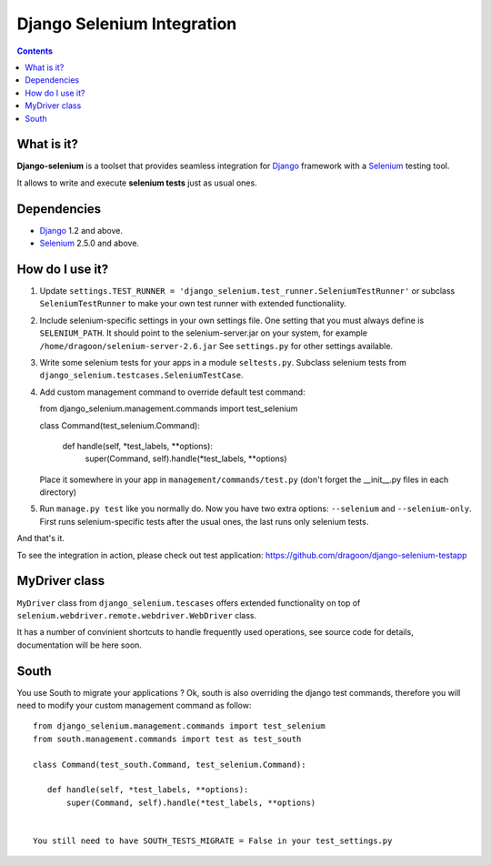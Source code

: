 ========================
Django Selenium Integration
========================

.. contents::

What is it?
===========
| **Django-selenium** is a toolset that provides seamless integration for Django_ framework
  with a Selenium_ testing tool.
It allows to write and execute **selenium tests** just as usual ones.

Dependencies
============
* Django_ 1.2 and above.
* Selenium_ 2.5.0 and above.

How do I use it?
================

1. Update ``settings.TEST_RUNNER = 'django_selenium.test_runner.SeleniumTestRunner'``
   or subclass ``SeleniumTestRunner`` to make your own test runner with
   extended functionaliity.
2. Include selenium-specific settings in your own settings file.
   One setting that you must always define is ``SELENIUM_PATH``.
   It should point to the selenium-server.jar on your system, for example
   ``/home/dragoon/selenium-server-2.6.jar``
   See ``settings.py`` for other settings available.
3. Write some selenium tests for your apps in a module ``seltests.py``.
   Subclass selenium tests from ``django_selenium.testcases.SeleniumTestCase``.
4. Add custom management command to override default test command::

   from django_selenium.management.commands import test_selenium

   class Command(test_selenium.Command):

       def handle(self, *test_labels, **options):
           super(Command, self).handle(*test_labels, **options)

   Place it somewhere in your app in ``management/commands/test.py`` (don't
   forget the __init__.py files in each directory)

5. Run ``manage.py test`` like you normally do. Now you have two extra options: ``--selenium`` and ``--selenium-only``.
   First runs selenium-specific tests after the usual ones, the last runs only selenium tests.

And that's it.

To see the integration in action, please check out test application: https://github.com/dragoon/django-selenium-testapp

MyDriver class
==============

| ``MyDriver`` class from ``django_selenium.tescases`` offers extended functionality on top of ``selenium.webdriver.remote.webdriver.WebDriver`` class.
It has a number of convinient shortcuts to handle frequently used operations, see source code for details, documentation will be here soon.

.. _Django: http://www.djangoproject.com/
.. _Selenium: http://seleniumhq.org/


South
=====

You use South to migrate your applications ? Ok, south is also overriding the
django test commands, therefore you will need to modify your custom management
command as follow::

    from django_selenium.management.commands import test_selenium
    from south.management.commands import test as test_south

    class Command(test_south.Command, test_selenium.Command):

       def handle(self, *test_labels, **options):
           super(Command, self).handle(*test_labels, **options)


    You still need to have SOUTH_TESTS_MIGRATE = False in your test_settings.py
